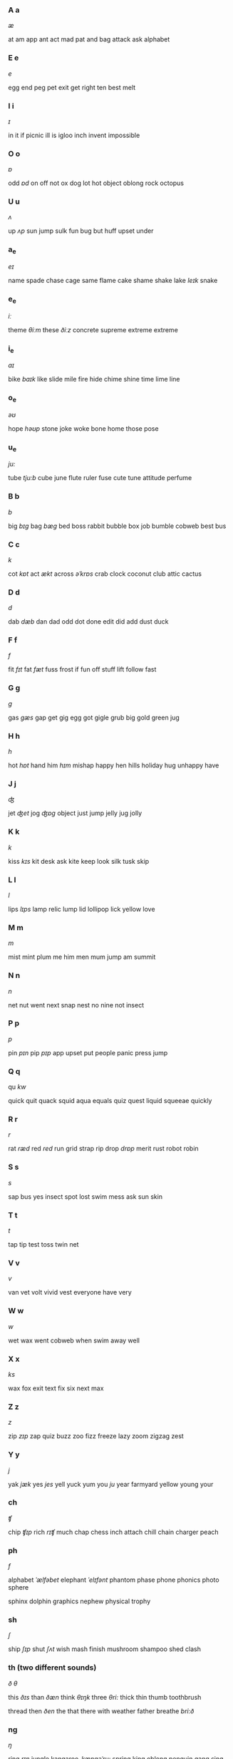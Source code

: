 *** A a

/æ/

at am app ant act mad pat and bag attack ask alphabet

*** E e

/e/

egg end peg pet exit get right ten best melt

*** I i

/ɪ/

in it if picnic ill is igloo inch invent impossible

*** O o

/ɒ/

odd /ɒd/ on off not ox dog lot hot object oblong rock octopus

*** U u

/ʌ/

up /ʌp/ sun jump sulk fun bug but huff upset under

*** a_e

/eɪ/

name spade chase cage same flame cake shame shake lake /leɪk/ snake

*** e_e

/iː/

theme /θiːm/ these /ðiːz/ concrete supreme extreme extreme

*** i_e

/aɪ/

bike /baɪk/ like slide mile fire hide chime shine time lime line

*** o_e

/əʊ/

hope /həʊp/ stone joke woke bone home those pose

*** u_e

/ju:/

tube /tju:b/ cube june flute ruler fuse cute tune attitude perfume


*** B b

/b/

big /bɪg/ bag /bæg/ bed boss rabbit bubble  box job bumble cobweb best bus

*** C c

/k/

cot /kɒt/ act /ækt/ across /əˈkrɒs/ crab clock coconut club attic cactus

*** D d

/d/

dab /dæb/ dan dad odd dot done edit did add dust duck

*** F f

/f/

fit /fɪt/ fat /fæt/ fuss frost if fun off stuff lift follow fast

*** G g

/g/

gas /gæs/ gap get gig egg got gigle grub big gold green jug

*** H h

/h/

hot /hɒt/ hand him /hɪm/ mishap happy hen hills holiday hug unhappy have

*** J j

/ʤ/

jet /ʤet/ jog /ʤɒg/ object just jump jelly jug jolly

*** K k

/k/

kiss /kɪs/ kit desk ask kite keep look silk tusk skip

*** L l

/l/

lips /lɪps/ lamp relic lump lid lollipop lick yellow love

*** M m

/m/

mist mint plum me him men mum jump am summit 

*** N n

/n/

net nut went next snap nest no nine not insect
   

*** P p

/p/

pin /pɪn/  pip /pɪp/ app upset put people panic press jump

*** Q q

qu /kw/

quick quit quack squid aqua equals quiz quest liquid squeeae quickly

*** R r

/r/

rat /ræd/ red /red/ run grid strap rip drop /drɒp/  merit rust robot robin

*** S s

/s/

sap bus yes insect spot lost swim mess ask sun skin

*** T t

/t/

tap tip test toss twin net

*** V v

/v/

van vet volt vivid vest everyone have very

*** W w

/w/

wet wax went cobweb when swim away well

*** X x

/ks/

wax fox exit text fix six next max

*** Z z

/z/

zip /zɪp/ zap quiz buzz zoo fizz freeze lazy zoom zigzag zest

*** Y y

/j/

yak /jæk/ yes /jes/ yell yuck yum you /ju/ year farmyard yellow young your

*** ch

/ʧ/

chip /ʧɪp/ rich /rɪʧ/ much chap chess inch attach chill chain charger peach


*** ph

/f/

alphabet /ˈælfəbet/ elephant /ˈelɪfənt/ phantom phase phone phonics photo sphere

sphinx dolphin graphics nephew physical trophy


*** sh

/ʃ/

ship /ʃɪp/ shut /ʃʌt/ wish mash finish mushroom shampoo shed clash

*** th (two different sounds)

/ð/ /θ/

this /ðɪs/ than /ðæn/ think /θɪŋk/ three /θri:/ thick thin thumb toothbrush

thread then /ðen/ the that there with weather father breathe /bri:ð/

*** ng

/ŋ/

ring /rɪŋ/  jungle kangaroo /ˌkæŋgəˈru:/ spring king oblong penguin gang sing

bang finger thing missing telling buzzing wings belong wrong anger bring

*** ai

/eɪ/

rain /reɪn/ hail paint aim tail main brain complain explain afraid 

*** ar

/ɑ:/

sharp /ʃɑ:p/ scar card start shard spark artist part yard arch /ɑ:ʧ/ far hard

parsnip

*** air /eə(r)/

/eə/

airport /ˈeəpɔ:t/ fair chair dairy repair fairy 

(care where)

*** ee

/i:/

bee /bi:/ see free three coffee feet toffee disagree sleep keep heel queen

cheese

*** ear

/ɪə/

year /jɪə/ near fear ear hear spear dear gear clear appear 

*** igh

/aɪ/

light /laɪt/ night tight flight knight bright high slight fright 

*** oa

/əʊ/

groan /grəʊn/ boat coat road toadstool toast boat loaf moan 

*** oo

/u:/ /ʊ/

hoop /hu:p/ moon soon balloon shampoo cool 

look /lʊk/ hook /hʊk/ good wool soot understood whoosh shook cook brook

*** oi

/ɔɪ/

coin /kɔɪn/ point  oyster boy  choice oil foil noisy appointment poisonous

royal  boiled ointment soil avoid annoying destory

*** ow

/aʊ/

now /naʊ/ down /daʊn/ brown cow towel frown owl flower crown /kraʊn/ how clown

prowl growl shower powerful

*** ur

/ɜ:/

hurt /hɜ:t/ burn church curl burger turn murmer blur return

*** zh(s si su)

/ʒ/

casual /kæʒuəl/ vision /vɪʒn/ division /dɪˈvɪʒn/ collision decision pleasure

measure treasure beige

*** c

/s/

ice /aɪs/ face /faɪs/ prince fence choice grace place circle circus dance

century price space certainly nicely 

*** g

/ʤ/

magic /ˈmæʤɪk/ gel gem gentle giraffe ginger cage age image

